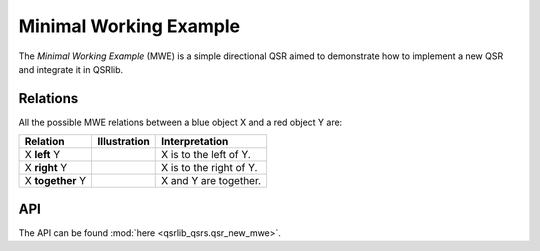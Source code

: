 Minimal Working Example
=======================

The *Minimal Working Example* (MWE) is a simple directional QSR aimed to demonstrate how to implement a new QSR and integrate
it in QSRlib.

Relations
---------

All the possible MWE relations between a blue object X and a red object Y are:

+-------------------+------------------------------------------------+-------------------------------------------------+
| Relation          | Illustration                                   | Interpretation                                  +
+===================+================================================+=================================================+
| X **left** Y      | .. image:: ../images/mwe_left.png              | X is to the left of Y.                          |
+-------------------+------------------------------------------------+-------------------------------------------------+
| X **right** Y     | .. image:: ../images/mwe_right.png             | X is to the right of Y.                         |
+-------------------+------------------------------------------------+-------------------------------------------------+
| X **together** Y  | .. image:: ../images/mwe_together.png          | X and Y are together.                           |
+-------------------+------------------------------------------------+-------------------------------------------------+

API
---
The API can be found :mod:`here <qsrlib_qsrs.qsr_new_mwe>`.

